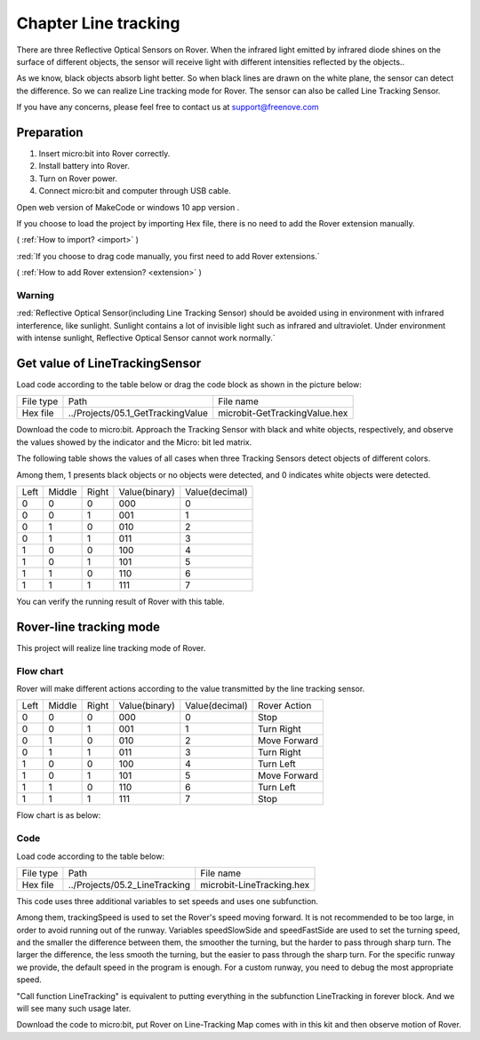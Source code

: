 ##############################################################################
Chapter Line tracking
##############################################################################

There are three Reflective Optical Sensors on Rover. When the infrared light emitted by infrared diode shines on the surface of different objects, the sensor will receive light with different intensities reflected by the objects..

As we know, black objects absorb light better. So when black lines are drawn on the white plane, the sensor can detect the difference. So we can realize Line tracking mode for Rover. The sensor can also be called Line Tracking Sensor.

If you have any concerns, please feel free to contact us at support@freenove.com

Preparation
****************************

1.	Insert micro:bit into Rover correctly.

2.	Install battery into Rover. 

3.	Turn on Rover power.

4.	Connect micro:bit and computer through USB cable.

Open web version of MakeCode or windows 10 app version .

If you choose to load the project by importing Hex file, there is no need to add the Rover extension manually.

( :ref:`How to import? <import>` )

:red:`If you choose to drag code manually, you first need to add Rover extensions.`

( :ref:`How to add Rover extension? <extension>` )

Warning
===============================

:red:`Reflective Optical Sensor(including Line Tracking Sensor) should be avoided using in environment with infrared interference, like sunlight. Sunlight contains a lot of invisible light such as infrared and ultraviolet. Under environment with intense sunlight, Reflective Optical Sensor cannot work normally.`

Get value of LineTrackingSensor
*******************************************

Load code according to the table below or drag the code block as shown in the picture below:

+-----------+-----------------------------------+-------------------------------+
| File type | Path                              | File name                     |
+-----------+-----------------------------------+-------------------------------+
| Hex file  | ../Projects/05.1_GetTrackingValue | microbit-GetTrackingValue.hex |
+-----------+-----------------------------------+-------------------------------+

.. image:: ../_static/imgs/5_Line_tracking/Chapter05_00.png
    :align: center

Download the code to micro:bit. Approach the Tracking Sensor with black and white objects, respectively, and observe the values showed by the indicator and the Micro: bit led matrix.

The following table shows the values of all cases when three Tracking Sensors detect objects of different colors.

Among them, 1 presents black objects or no objects were detected, and 0 indicates white objects were detected.

+------+--------+-------+---------------+----------------+
| Left | Middle | Right | Value(binary) | Value(decimal) |
+------+--------+-------+---------------+----------------+
| 0    | 0      | 0     | 000           | 0              |
+------+--------+-------+---------------+----------------+
| 0    | 0      | 1     | 001           | 1              |
+------+--------+-------+---------------+----------------+
| 0    | 1      | 0     | 010           | 2              |
+------+--------+-------+---------------+----------------+
| 0    | 1      | 1     | 011           | 3              |
+------+--------+-------+---------------+----------------+
| 1    | 0      | 0     | 100           | 4              |
+------+--------+-------+---------------+----------------+
| 1    | 0      | 1     | 101           | 5              |
+------+--------+-------+---------------+----------------+
| 1    | 1      | 0     | 110           | 6              |
+------+--------+-------+---------------+----------------+
| 1    | 1      | 1     | 111           | 7              |
+------+--------+-------+---------------+----------------+

You can verify the running result of Rover with this table.

Rover-line tracking mode
****************************************

This project will realize line tracking mode of Rover.

Flow chart
====================================

Rover will make different actions according to the value transmitted by the line tracking sensor.

+------+--------+-------+---------------+----------------+--------------+
| Left | Middle | Right | Value(binary) | Value(decimal) | Rover Action |
+------+--------+-------+---------------+----------------+--------------+
| 0    | 0      | 0     | 000           | 0              | Stop         |
+------+--------+-------+---------------+----------------+--------------+
| 0    | 0      | 1     | 001           | 1              | Turn Right   |
+------+--------+-------+---------------+----------------+--------------+
| 0    | 1      | 0     | 010           | 2              | Move Forward |
+------+--------+-------+---------------+----------------+--------------+
| 0    | 1      | 1     | 011           | 3              | Turn Right   |
+------+--------+-------+---------------+----------------+--------------+
| 1    | 0      | 0     | 100           | 4              | Turn Left    |
+------+--------+-------+---------------+----------------+--------------+
| 1    | 0      | 1     | 101           | 5              | Move Forward |
+------+--------+-------+---------------+----------------+--------------+
| 1    | 1      | 0     | 110           | 6              | Turn Left    |
+------+--------+-------+---------------+----------------+--------------+
| 1    | 1      | 1     | 111           | 7              | Stop         |
+------+--------+-------+---------------+----------------+--------------+

Flow chart is as below:

.. image:: ../_static/imgs/5_Line_tracking/Chapter05_01.png
    :align: center

Code
=========================

Load code according to the table below:

+-----------+-------------------------------+---------------------------+
| File type | Path                          | File name                 |
+-----------+-------------------------------+---------------------------+
| Hex file  | ../Projects/05.2_LineTracking | microbit-LineTracking.hex |
+-----------+-------------------------------+---------------------------+

.. image:: ../_static/imgs/5_Line_tracking/Chapter05_02.png
    :align: center

This code uses three additional variables to set speeds and uses one subfunction.

.. image:: ../_static/imgs/5_Line_tracking/Chapter05_03.png
    :align: center

Among them, trackingSpeed is used to set the Rover's speed moving forward. It is not recommended to be too large, in order to avoid running out of the runway. Variables speedSlowSide and speedFastSide are used to set the turning speed, and the smaller the difference between them, the smoother the turning, but the harder to pass through sharp turn. The larger the difference, the less smooth the turning, but the easier to pass through the sharp turn. For the specific runway we provide, the default speed in the program is enough. For a custom runway, you need to debug the most appropriate speed.

.. image:: ../_static/imgs/5_Line_tracking/Chapter05_04.png
    :align: center

"Call function LineTracking" is equivalent to putting everything in the subfunction LineTracking in forever block. And we will see many such usage later.

Download the code to micro:bit, put Rover on Line-Tracking Map comes with in this kit and then observe motion of Rover.